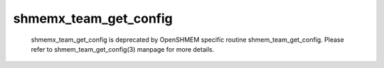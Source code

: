 shmemx_team_get_config
======================

   shmemx_team_get_config is deprecated by OpenSHMEM specific routine
   shmem_team_get_config. Please refer to shmem_team_get_config(3) manpage
   for more details.
